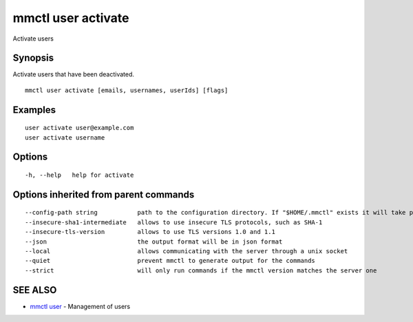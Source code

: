 .. _mmctl_user_activate:

mmctl user activate
-------------------

Activate users

Synopsis
~~~~~~~~


Activate users that have been deactivated.

::

  mmctl user activate [emails, usernames, userIds] [flags]

Examples
~~~~~~~~

::

    user activate user@example.com
    user activate username

Options
~~~~~~~

::

  -h, --help   help for activate

Options inherited from parent commands
~~~~~~~~~~~~~~~~~~~~~~~~~~~~~~~~~~~~~~

::

      --config-path string           path to the configuration directory. If "$HOME/.mmctl" exists it will take precedence over the default value (default "$XDG_CONFIG_HOME")
      --insecure-sha1-intermediate   allows to use insecure TLS protocols, such as SHA-1
      --insecure-tls-version         allows to use TLS versions 1.0 and 1.1
      --json                         the output format will be in json format
      --local                        allows communicating with the server through a unix socket
      --quiet                        prevent mmctl to generate output for the commands
      --strict                       will only run commands if the mmctl version matches the server one

SEE ALSO
~~~~~~~~

* `mmctl user <mmctl_user.rst>`_ 	 - Management of users

